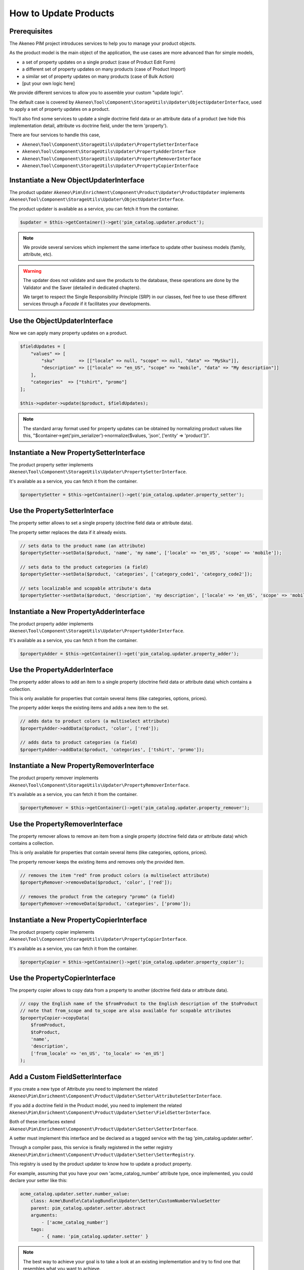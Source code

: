 How to Update Products
======================

Prerequisites
-------------

The Akeneo PIM project introduces services to help you to manage your product objects.

As the product model is the main object of the application, the use cases are more advanced than for simple models,

* a set of property updates on a single product (case of Product Edit Form)
* a different set of property updates on many products (case of Product Import)
* a similar set of property updates on many products (case of Bulk Action)
* [put your own logic here]

We provide different services to allow you to assemble your custom "update logic".

The default case is covered by ``Akeneo\Tool\Component\StorageUtils\Updater\ObjectUpdaterInterface``, used to apply a set of property updates on a product.

You'll also find some services to update a single doctrine field data or an attribute data of a product (we hide this implementation detail, attribute vs doctrine field, under the term 'property').

There are four services to handle this case,

* ``Akeneo\Tool\Component\StorageUtils\Updater\PropertySetterInterface``
* ``Akeneo\Tool\Component\StorageUtils\Updater\PropertyAdderInterface``
* ``Akeneo\Tool\Component\StorageUtils\Updater\PropertyRemoverInterface``
* ``Akeneo\Tool\Component\StorageUtils\Updater\PropertyCopierInterface``

Instantiate a New ObjectUpdaterInterface
----------------------------------------

The product updater ``Akeneo\Pim\Enrichment\Component\Product\Updater\ProductUpdater`` implements ``Akeneo\Tool\Component\StorageUtils\Updater\ObjectUpdaterInterface``.

The product updater is available as a service, you can fetch it from the container.

.. code-block:: php

    $updater = $this->getContainer()->get('pim_catalog.updater.product');

.. note::

    We provide several services which implement the same interface to update other business models (family, attribute, etc).

.. warning::

   The updater does not validate and save the products to the database, these operations are done by the Validator and the Saver (detailed in dedicated chapters).

   We target to respect the Single Responsibility Principle (SRP) in our classes, feel free to use these different services through a `Facade` if it facilitates your developments.

Use the ObjectUpdaterInterface
------------------------------

Now we can apply many property updates on a product.

.. code-block:: php

    $fieldUpdates = [
        "values" => [
            "sku"         => [["locale" => null, "scope" => null, "data" => "MySku"]],
            "description" => [["locale" => "en_US", "scope" => "mobile", "data" => "My description"]]
        ],
        "categories"  => ["tshirt", "promo"]
    ];

    $this->updater->update($product, $fieldUpdates);

.. note::

    The standard array format used for property updates can be obtained by normalizing product values like this,
    "$container->get('pim_serializer')->normalize($values, 'json', ['entity' => 'product'])".

Instantiate a New PropertySetterInterface
-----------------------------------------

The product property setter implements ``Akeneo\Tool\Component\StorageUtils\Updater\PropertySetterInterface``.

It's available as a service, you can fetch it from the container.

.. code-block:: php

    $propertySetter = $this->getContainer()->get('pim_catalog.updater.property_setter');

Use the PropertySetterInterface
-------------------------------

The property setter allows to set a single property (doctrine field data or attribute data).

The property setter replaces the data if it already exists.

.. code-block:: php

    // sets data to the product name (an attribute)
    $propertySetter->setData($product, 'name', 'my name', ['locale' => 'en_US', 'scope' => 'mobile']);

    // sets data to the product categories (a field)
    $propertySetter->setData($product, 'categories', ['category_code1', 'category_code2']);

    // sets localizable and scopable attribute's data
    $propertySetter->setData($product, 'description', 'my description', ['locale' => 'en_US', 'scope' => 'mobile']);

Instantiate a New PropertyAdderInterface
-----------------------------------------

The product property adder implements ``Akeneo\Tool\Component\StorageUtils\Updater\PropertyAdderInterface``.

It's available as a service, you can fetch it from the container.

.. code-block:: php

    $propertyAdder = $this->getContainer()->get('pim_catalog.updater.property_adder');

Use the PropertyAdderInterface
------------------------------

The property adder allows to add an item to a single property (doctrine field data or attribute data) which contains a collection.

This is only available for properties that contain several items (like categories, options, prices).

The property adder keeps the existing items and adds a new item to the set.

.. code-block:: php

    // adds data to product colors (a multiselect attribute)
    $propertyAdder->addData($product, 'color', ['red']);

    // adds data to product categories (a field)
    $propertyAdder->addData($product, 'categories', ['tshirt', 'promo']);

Instantiate a New PropertyRemoverInterface
------------------------------------------

The product property remover implements ``Akeneo\Tool\Component\StorageUtils\Updater\PropertyRemoverInterface``.

It's available as a service, you can fetch it from the container.

.. code-block:: php

    $propertyRemover = $this->getContainer()->get('pim_catalog.updater.property_remover');

Use the PropertyRemoverInterface
--------------------------------

The property remover allows to remove an item from a single property (doctrine field data or attribute data) which contains a collection.

This is only available for properties that contain several items (like categories, options, prices).

The property remover keeps the existing items and removes only the provided item.

.. code-block:: php

    // removes the item "red" from product colors (a multiselect attribute)
    $propertyRemover->removeData($product, 'color', ['red']);

    // removes the product from the category "promo" (a field)
    $propertyRemover->removeData($product, 'categories', ['promo']);

Instantiate a New PropertyCopierInterface
-----------------------------------------

The product property copier implements ``Akeneo\Tool\Component\StorageUtils\Updater\PropertyCopierInterface``.

It's available as a service, you can fetch it from the container.

.. code-block:: php

    $propertyCopier = $this->getContainer()->get('pim_catalog.updater.property_copier');

Use the PropertyCopierInterface
-------------------------------

The property copier allows to copy data from a property to another (doctrine field data or attribute data).

.. code-block:: php

    // copy the English name of the $fromProduct to the English description of the $toProduct
    // note that from_scope and to_scope are also available for scopable attributes
    $propertyCopier->copyData(
        $fromProduct,
        $toProduct,
        'name',
        'description',
        ['from_locale' => 'en_US', 'to_locale' => 'en_US']
    );

Add a Custom FieldSetterInterface
---------------------------------

If you create a new type of Attribute you need to implement the related ``Akeneo\Pim\Enrichment\Component\Product\Updater\Setter\AttributeSetterInterface``.

If you add a doctrine field in the Product model, you need to implement the related ``Akeneo\Pim\Enrichment\Component\Product\Updater\Setter\FieldSetterInterface``.

Both of these interfaces extend ``Akeneo\Pim\Enrichment\Component\Product\Updater\Setter\SetterInterface``.

A setter must implement this interface and be declared as a tagged service with the tag 'pim_catalog.updater.setter'.

Through a compiler pass, this service is finally registered in the setter registry ``Akeneo\Pim\Enrichment\Component\Product\Updater\Setter\SetterRegistry``.

This registry is used by the product updater to know how to update a product property.

For example, assuming that you have your own 'acme_catalog_number' attribute type, once implemented, you could declare your setter like this:

.. code-block:: yaml

    acme_catalog.updater.setter.number_value:
        class: Acme\Bundle\CatalogBundle\Updater\Setter\CustomNumberValueSetter
        parent: pim_catalog.updater.setter.abstract
        arguments:
            - ['acme_catalog_number']
        tags:
            - { name: 'pim_catalog.updater.setter' }

.. note::

    The best way to achieve your goal is to take a look at an existing implementation and try to find one that resembles what you want to achieve.

Add a Custom FieldAdderInterface
--------------------------------

The architecture of this part is very similar to the FieldSetterInterface case, you can refer to it.

It uses its own interfaces and the service tag 'pim_catalog.updater.adder'.

Add a Custom FieldRemoverInterface
----------------------------------

The architecture of this part is very similar to the FieldSetterInterface case, you can refer to it.

It uses its own interfaces and the service tag 'pim_catalog.updater.remover';

Add a Custom FieldCopierInterface
---------------------------------

The architecture of this part is very similar to the FieldSetterInterface case, you can refer to it.

It uses its own interfaces and the service tag 'pim_catalog.updater.copier';
